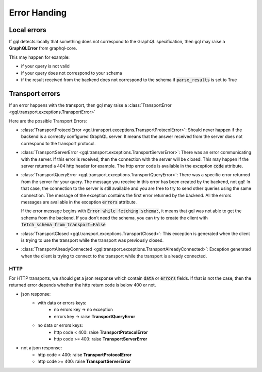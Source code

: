 Error Handing
=============

Local errors
------------

If gql detects locally that something does not correspond to the GraphQL specification,
then gql may raise a **GraphQLError** from graphql-core.

This may happen for example:

- if your query is not valid
- if your query does not correspond to your schema
- if the result received from the backend does not correspond to the schema
  if :code:`parse_results` is set to True

Transport errors
----------------

If an error happens with the transport, then gql may raise a
:class:`TransportError <gql.transport.exceptions.TransportError>`

Here are the possible Transport Errors:

- :class:`TransportProtocolError <gql.transport.exceptions.TransportProtocolError>`:
  Should never happen if the backend is a correctly configured GraphQL server.
  It means that the answer received from the server does not correspond
  to the transport protocol.

- :class:`TransportServerError <gql.transport.exceptions.TransportServerError>`:
  There was an error communicating with the server. If this error is received,
  then the connection with the server will be closed. This may happen if the server
  returned a 404 http header for example.
  The http error code is available in the exception :code:`code` attribute.

- :class:`TransportQueryError <gql.transport.exceptions.TransportQueryError>`:
  There was a specific error returned from the server for your query.
  The message you receive in this error has been created by the backend, not gql!
  In that case, the connection to the server is still available and you are
  free to try to send other queries using the same connection.
  The message of the exception contains the first error returned by the backend.
  All the errors messages are available in the exception :code:`errors` attribute.

  If the error message begins with :code:`Error while fetching schema:`, it means
  that gql was not able to get the schema from the backend.
  If you don't need the schema, you can try to create the client with
  :code:`fetch_schema_from_transport=False`

- :class:`TransportClosed <gql.transport.exceptions.TransportClosed>`:
  This exception is generated when the client is trying to use the transport
  while the transport was previously closed.

- :class:`TransportAlreadyConnected <gql.transport.exceptions.TransportAlreadyConnected>`:
  Exception generated when the client is trying to connect to the transport
  while the transport is already connected.

HTTP
^^^^

For HTTP transports, we should get a json response which contain
:code:`data` or :code:`errors` fields.
If that is not the case, then the returned error depends whether the http return code
is below 400 or not.

- json response:
    - with data or errors keys:
        - no errors key -> no exception
        - errors key -> raise **TransportQueryError**
    - no data or errors keys:
        - http code < 400:
          raise **TransportProtocolError**
        - http code >= 400:
          raise **TransportServerError**
- not a json response:
    - http code < 400:
      raise **TransportProtocolError**
    - http code >= 400:
      raise **TransportServerError**
